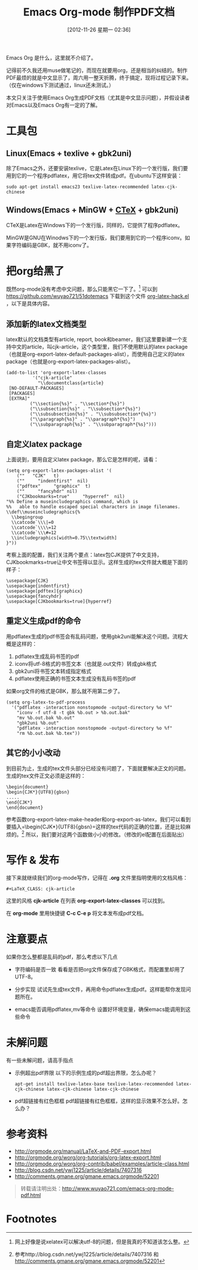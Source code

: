 #+DATE: [2012-11-26 星期一 02:36]
#+POSTID: 160
#+BLOG: wuyao721
#+OPTIONS: toc:nil ^:nil
#+CATEGORY: emacs
#+TAGS: emacs, org-mode
#+PERMALINK: emacs-org-mode-pdf
#+LaTeX_CLASS: cjk-article
#+TITLE: Emacs Org-mode 制作PDF文档

Emacs Org 是什么，这里就不介绍了。

记得前不久我还用muse做笔记的，而现在就要用org，还是相当的纠结的。制作PDF最烦的就是中文显示了，周六用一整天折腾，终于搞定，现将过程记录下来。（仅在windows下测试通过，linux还未测试。）

本文只关注于使用Emacs Org生成PDF文档（尤其是中文显示问题），并假设读者对Emacs以及Emacs Org有一定的了解。

#+html: <!--more--> 

* 工具包

** Linux(Emacs + texlive + gbk2uni)
除了Emacs之外，还要安装texlive，它是Latex在Linux下的一个发行版，我们要用到它的一个程序pdflatex，用它将tex文件转成pdf。在ubuntu下这样安装：
#+begin_example
sudo apt-get install emacs23 texlive-latex-recommended latex-cjk-chinese
#+end_example

** Windows(Emacs + MinGW + [[http://www.ctex.org/][CTeX]] + gbk2uni)
CTeX是Latex在Windows下的一个发行版，同样的，它提供了程序pdflatex。

MinGW是GNU在Winodws下的一个发行版，我们要用到它的一个程序iconv。如果字符编码是GBK，就不用iconv了。


* 把org给黑了
既然org-mode没有考虑中文问题，那么只能黑它一下了。[fn:1]
可以到 [[https://github.com/wuyao721/51dotemacs]] 下载到这个文件 [[https://github.com/wuyao721/51dotemacs/blob/master/.emacs.d/elisp/org-latex-hack.el][org-latex-hack.el]] ，以下是具体内容。
** 添加新的latex文档类型
latex默认的文档类型有article, report, book和beamer，我们这里要新建一个支持中文的article，叫cjk-article，这个类型里，我们不使用默认的latex package（也就是org-export-latex-default-packages-alist），而使用自己定义的latex package（也就是org-export-latex-packages-alist）。
#+begin_example
(add-to-list 'org-export-latex-classes
		  '("cjk-article"
		    "\\documentclass{article}
 [NO-DEFAULT-PACKAGES]
 [PACKAGES]
 [EXTRA]"
         ("\\section{%s}" . "\\section*{%s}")
         ("\\subsection{%s}" . "\\subsection*{%s}")
         ("\\subsubsection{%s}" . "\\subsubsection*{%s}")
         ("\\paragraph{%s}" . "\\paragraph*{%s}")
         ("\\subparagraph{%s}" . "\\subparagraph*{%s}")))
#+end_example

** 自定义latex package
上面说到，要用自定义latex package，那么它是怎样的呢，请看：
#+begin_example
(setq org-export-latex-packages-alist '(
    (""   "CJK"   t)
    (""     "indentfirst"  nil)
    ("pdftex"     "graphicx"  t)
    (""     "fancyhdr" nil)
    ("CJKbookmarks=true"     "hyperref"  nil)
"%% Define a museincludegraphics command, which is
%%   able to handle escaped special characters in image filenames.
\\def\\museincludegraphics{%
  \\begingroup
  \\catcode`\\\|=0
  \\catcode`\\\\=12
  \\catcode`\\\#=12
  \\includegraphics[width=0.75\\textwidth]
}"))
#+end_example

考察上面的配置，我们关注两个要点：latex包CJK提供了中文支持，CJKbookmarks=true让中文书签得以显示。这样生成的tex文件就大概是下面的样子：
#+begin_example
\usepackage{CJK}
\usepackage{indentfirst}
\usepackage[pdftex]{graphicx}
\usepackage{fancyhdr}
\usepackage[CJKbookmarks=true]{hyperref}
#+end_example

** 重定义生成pdf的命令
用pdflatex生成的pdf书签会有乱码问题，使用gbk2uni能解决这个问题。流程大概是这样的：
 1. pdflatex生成乱码书签的pdf
 2. iconv将utf-8格式的书签文本（也就是.out文件）转成gbk格式
 3. gbk2uni将书签文本转成指定格式
 4. pdflatex使用正确的书签文本生成没有乱码书签的pdf


如果org文件的格式是GBK，那么就不用第二步了。
#+begin_example
(setq org-latex-to-pdf-process
  '("pdflatex -interaction nonstopmode -output-directory %o %f"
    "iconv -f utf-8 -t gbk %b.out > %b.out.bak"
    "mv %b.out.bak %b.out"
    "gbk2uni %b.out"
    "pdflatex -interaction nonstopmode -output-directory %o %f"
    "rm %b.out.bak %b.tex"))
#+end_example

** 其它的小小改动
到目前为止，生成的tex文件头部分已经没有问题了，下面就要解决正文的问题。生成的tex文件正文必须是这样的：
#+begin_example
\begin{document}
\begin{CJK*}{UTF8}{gbsn}
.....
\end{CJK*}
\end{document}
#+end_example

参考函数org-export-latex-make-header和org-export-as-latex，我们可以看到要插入=\begin{CJK*}{UTF8}{gbsn}=这样的tex代码的正确的位置，还是比较麻烦的。[fn:2] 所以，我们要对这两个函数做小小的修改。（修改的el配置在后面贴出）



* 写作 & 发布
接下来就继续我们的org-mode写作，记得在 *.org* 文件里指明使用的文档风格：
: #+LaTeX_CLASS: cjk-article
这里的风格 *cjk-article* 在列表 *org-export-latex-classes* 可以找到。

在 *org-mode* 里用快捷键 *C-c C-e p* 将文本发布成pdf文档。


* 注意要点
如果你怎么整都是乱码的pdf，那么考虑以下几点

  - 字符编码是否一致
     看看是否把org文件保存成了GBK格式，而配置里却用了UTF-8。

  - 分步实现
     试试先生成tex文件，再用命令pdflatex生成pdf。这样能帮你发现问题所在。

  - emacs能否调用pdflatex,mv等命令
     设置好环境变量，确保emacs能调用到这些命令


* 未解问题
有一些未解问题，请高手指点

  - 示例超出pdf界限
      以下的示例生成的pdf超出界限，怎么办呢？
      #+begin_example
      apt-get install texlive-latex-base texlive-latex-recommended latex-cjk-chinese latex-cjk-chinese latex-cjk-chinese 
      #+end_example

  - pdf超链接有红色框框
      pdf超链接有红色框框，这样的显示效果不怎么好。怎么办？


* 参考资料
 - http://orgmode.org/manual/LaTeX-and-PDF-export.html
 - http://orgmode.org/worg/org-tutorials/org-latex-export.html
 - http://orgmode.org/worg/org-contrib/babel/examples/article-class.html
 - http://blog.csdn.net/ywj1225/article/details/7407316
 - http://comments.gmane.org/gmane.emacs.orgmode/52201


#+begin_quote
转载请注明出处：[[http://www.wuyao721.com/emacs-org-mode-pdf.html]]
#+end_quote


* Footnotes

[fn:1] 网上好像是说xelatex可以解决utf-8的问题，但是我真的不知道该怎么整。

[fn:2] 参考http://blog.csdn.net/ywj1225/article/details/7407316 和 http://comments.gmane.org/gmane.emacs.orgmode/52201

